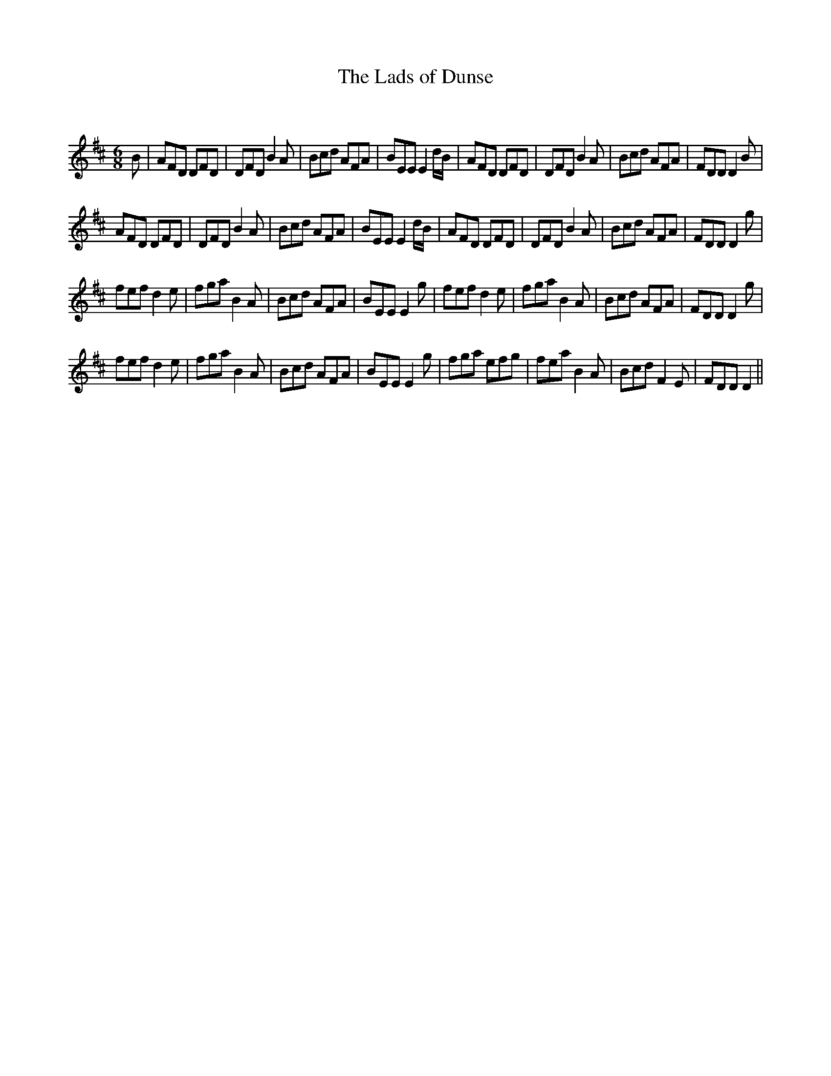 X:1
T: The Lads of Dunse
C:
R:Jig
Q:180
K:D
M:6/8
L:1/16
B2|A2F2D2 D2F2D2|D2F2D2 B4A2|B2c2d2 A2F2A2|B2E2E2 E4dB|A2F2D2 D2F2D2|D2F2D2 B4A2|B2c2d2 A2F2A2|F2D2D2 D4B2|
A2F2D2 D2F2D2|D2F2D2 B4A2|B2c2d2 A2F2A2|B2E2E2 E4dB|A2F2D2 D2F2D2|D2F2D2 B4A2|B2c2d2 A2F2A2|F2D2D2 D4g2|
f2e2f2 d4e2|f2g2a2 B4A2|B2c2d2 A2F2A2|B2E2E2 E4g2|f2e2f2 d4e2|f2g2a2 B4A2|B2c2d2 A2F2A2|F2D2D2 D4g2|
f2e2f2 d4e2|f2g2a2 B4A2|B2c2d2 A2F2A2|B2E2E2 E4g2|f2g2a2 e2f2g2|f2e2a2 B4A2|B2c2d2 F4E2|F2D2D2 D4||
